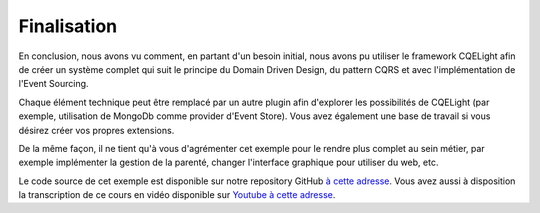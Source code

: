Finalisation
============
En conclusion, nous avons vu comment, en partant d'un besoin initial, nous avons pu utiliser le framework CQELight afin de créer un système complet qui suit le principe du Domain Driven Design, du pattern CQRS et avec l'implémentation de l'Event Sourcing.

Chaque élément technique peut être remplacé par un autre plugin afin d'explorer les possibilités de CQELight (par exemple, utilisation de MongoDb comme provider d'Event Store). Vous avez également une base de travail si vous désirez créer vos propres extensions.

De la même façon, il ne tient qu'à vous d'agrémenter cet exemple pour le rendre plus complet au sein métier, par exemple implémenter la gestion de la parenté, changer l'interface graphique pour utiliser du web, etc.

Le code source de cet exemple est disponible sur notre repository GitHub `à cette adresse <https://github.com/cdie/CQELight/tree/master/samples/documentation/2.Geneao>`_. Vous avez aussi à disposition la transcription de ce cours en vidéo disponible sur `Youtube à cette adresse <https://www.youtube.com/watch?v=GiwVmBqquyw&list=PL0YTS3lJHMdosdZgCpAdWMxVpJi3H5rDQ>`_.